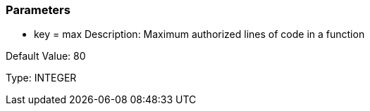 === Parameters

* key = max
Description: Maximum authorized lines of code in a function

Default Value: 80

Type: INTEGER

